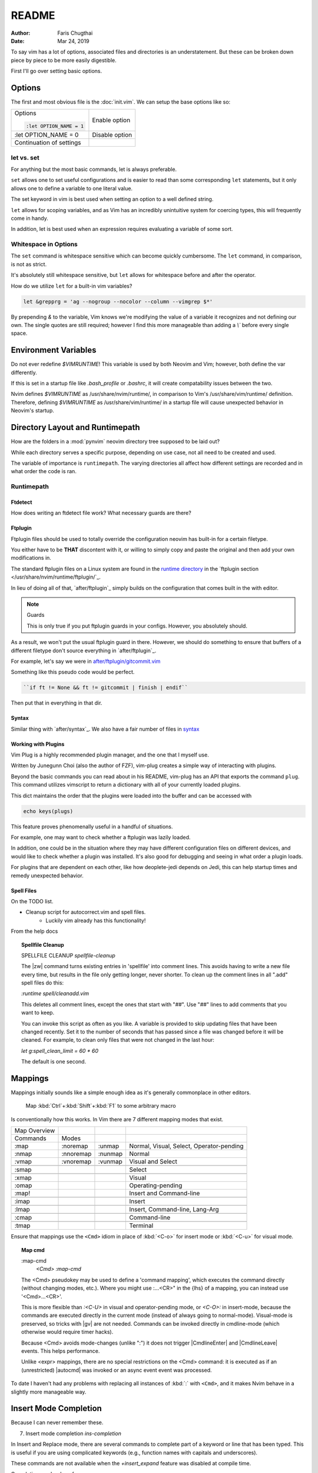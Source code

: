 README
========

:Author: Faris Chugthai
:Date: Mar 24, 2019

To say vim has a lot of options, associated files and directories is an
understatement. But these can be broken down piece by piece to be more
easily digestible.

First I'll go over setting basic options.

Options
---------
The first and most obvious file is the :doc:`init.vim`. We can setup
the base options like so:

+--------------------------+----------------+
| Options                  |                |
|                          |                |
| .. code-block:: vim      |                |
|                          |                |
|    :let OPTION_NAME = 1  | Enable option  |
+--------------------------+----------------+
|    :let OPTION_NAME = 0  | Disable option |
+--------------------------+----------------+
|                          |                |
|                          |                |
| Continuation of settings |                |
+--------------------------+----------------+

let vs. set
~~~~~~~~~~~~
For anything but the most basic commands, let is always preferable.

``set`` allows one to set useful configurations and is easier to read than
some corresponding ``let`` statements, but it only allows one to
define a variable to one literal value.

The set keyword in vim is best used when setting an option to a well defined
string.

``let`` allows for scoping variables, and as Vim has an incredibly unintuitive
system for coercing types, this will frequently come in handy.

In addition, let is best used when an  expression requires evaluating a variable
of some sort.

.. todo::  Show the example of setting python_prog_host based on the
   VIRTUAL_ENV env var.

Whitespace in Options
~~~~~~~~~~~~~~~~~~~~~
The ``set`` command is whitespace sensitive which can become quickly
cumbersome. The ``let`` command, in comparison, is not as strict.

It's absolutely still whitespace sensitive, but
``let`` allows for whitespace before and after the operator.

How do we utilize ``let`` for a built-in vim variables?

.. code-block:: vim

    let &grepprg = 'ag --nogroup --nocolor --column --vimgrep $*'

By prepending `&` to the variable, Vim knows we're modifying the value of
a variable it recognizes and not defining our own. The single quotes are
still required; however I find this more manageable than adding a `\\``
before every single space.

Environment Variables
---------------------
Do not ever redefine `$VIMRUNTIME`! This variable is used by both Neovim and
Vim; however, both define the var differently.

If this is set in a startup file like `.bash_profile` or `.bashrc`, it will
create compatability issues between the two.

Nvim defines `$VIMRUNTIME` as /usr/share/nvim/runtime/, in comparison to Vim's
/usr/share/vim/runtime/ definition. Therefore, defining `$VIMRUNTIME`
as /usr/share/vim/runtime/ in a startup file will cause unexpected behavior
in Neovim's startup.

Directory Layout and Runtimepath
---------------------------------
How are the folders in a :mod:`pynvim` neovim directory tree supposed to be
laid out?

While each directory serves a specific purpose, depending on use case, not
all need to be created and used.

The variable of importance is ``runtimepath``. The varying
directories all affect how different settings are recorded and in what order
the code is ran.

Runtimepath
~~~~~~~~~~~


Ftdetect
^^^^^^^^^^
How does writing an ftdetect file work?
What necessary guards are there?


Ftplugin
^^^^^^^^^^
Ftplugin files should be used to totally override the configuration
neovim has built-in for a certain filetype.

You either have to be **THAT** discontent with it, or willing to simply
copy and paste the original and then add your own modifications in.

The standard ftplugin files on a Linux system are found in the
`runtime directory </usr/share/nvim/runtime>`_ in the
`ftplugin section </usr/share/nvim/runtime/ftplugin/`_.

In lieu of doing all of that, `after/ftplugin`_ simply builds on the
configuration that comes built in the with editor.

.. note:: Guards

    This is only true if you put ftplugin guards in your configs.
    However, you absolutely should.

As a result, we won't put the
usual ftplugin guard in there. However, we should do something to ensure
that buffers of a different filetype don't source everything in
`after/ftplugin`_.

For example, let's say we were in `after/ftplugin/gitcommit.vim`_

Something like this pseudo code would be perfect.

.. code-block:: vim

    ``if ft != None && ft != gitcommit | finish | endif``


Then put that in everything in that dir.


Syntax
^^^^^^^
Similar thing with `after/syntax`_. We also have a fair number of files in
`syntax`_

.. todo::

    We should probably set up some kind of guard so that it doesn't source
    a dozen times.


Working with Plugins
^^^^^^^^^^^^^^^^^^^^^
Vim Plug is a highly recommended plugin manager, and the one that I myself use.

Written by Junegunn Choi (also the author of FZF), vim-plug creates a simple way of interacting with plugins.

Beyond the basic commands you can read about in his README, vim-plug has
an API that exports the command ``plug``. This command utilizes vimscript to
return a dictionary with all of your currently loaded plugins.

This dict maintains the order that the plugins were loaded into the buffer and
can be accessed with

.. code-block:: vim

   echo keys(plugs)

This feature proves phenomenally useful in a handful of situations.

For example, one may want to check whether a ftplugin was lazily loaded.

In addition, one could be in the situation where they may have
different configuration files on different devices, and would like to
check whether a plugin was installed. It's also good for debugging and
seeing in what order a plugin loads.

For plugins that are dependent on each other, like how deoplete-jedi depends on
Jedi, this can help startup times and remedy unexpected behavior.


Spell Files
^^^^^^^^^^^^
On the TODO list.

- Cleanup script for autocorrect.vim and spell files.
    - Luckily vim already has this functionality!

From the help docs

.. topic:: Spellfile Cleanup

    SPELLFILE CLEANUP         *spellfile-cleanup*

    The |zw| command turns existing entries in 'spellfile' into comment lines.
    This avoids having to write a new file every time, but results in the file
    only getting longer, never shorter.  To clean up the comment lines in all
    ".add" spell files do this:

    `:runtime spell/cleanadd.vim`

    This deletes all comment lines, except the ones that start with "##".  Use
    "##" lines to add comments that you want to keep.

    You can invoke this script as often as you like.  A variable is
    provided to skip updating files that have been changed recently.  Set
    it to the number
    of seconds that has passed since a file was changed before it will be
    cleaned. For example, to clean only files that were not changed in the last
    hour:

    `let g:spell_clean_limit = 60 * 60`

    The default is one second.


Mappings
---------
Mappings initially sounds like a simple enough idea as it's generally commonplace
in other editors.

    Map :kbd:`Ctrl`+:kbd:`Shift`+:kbd:`F1` to some arbitrary macro

Is conventionally how this works. In Vim there are 7 different mapping modes
that exist.

+--------------+-----------+---------+------------------------------------------+
| Map Overview |           |         |                                          |
+--------------+-----------+---------+------------------------------------------+
| Commands     | Modes     |         |                                          |
+--------------+-----------+---------+------------------------------------------+
| :map         | :noremap  | :unmap  | Normal, Visual, Select, Operator-pending |
+--------------+-----------+---------+------------------------------------------+
| :nmap        | :nnoremap | :nunmap | Normal                                   |
+--------------+-----------+---------+------------------------------------------+
| :vmap        | :vnoremap | :vunmap | Visual and Select                        |
+--------------+-----------+---------+------------------------------------------+
+--------------+-----------+---------+------------------------------------------+
| :smap        |           |         | Select                                   |
+--------------+-----------+---------+------------------------------------------+
+--------------+-----------+---------+------------------------------------------+
| :xmap        |           |         | Visual                                   |
+--------------+-----------+---------+------------------------------------------+
| :omap        |           |         | Operating-pending                        |
+--------------+-----------+---------+------------------------------------------+
| :map!        |           |         | Insert and Command-line                  |
+--------------+-----------+---------+------------------------------------------+
+--------------+-----------+---------+------------------------------------------+
| :imap        |           |         | Insert                                   |
+--------------+-----------+---------+------------------------------------------+
+--------------+-----------+---------+------------------------------------------+
| :lmap        |           |         | Insert, Command-line, Lang-Arg           |
+--------------+-----------+---------+------------------------------------------+
+--------------+-----------+---------+------------------------------------------+
| :cmap        |           |         | Command-line                             |
+--------------+-----------+---------+------------------------------------------+
+--------------+-----------+---------+------------------------------------------+
| :tmap        |           |         | Terminal                                 |
+--------------+-----------+---------+------------------------------------------+

Ensure that mappings use the ``<Cmd>`` idiom in place of :kbd:`<C-o>` for insert
mode or :kbd:`<C-u>` for visual mode.

.. topic:: Map cmd

    :map-cmd
                            *<Cmd>* *:map-cmd*
    The <Cmd> pseudokey may be used to define a 'command mapping', which executes
    the command directly (without changing modes, etc.).  Where you might use
    :...<CR>" in the {lhs} of a mapping, you can instead use '<Cmd>...<CR>'.

    This is more flexible than `:<C-U>` in visual and operator-pending mode, or
    `<C-O>:` in insert-mode, because the commands are executed directly in the
    current mode (instead of always going to normal-mode).  Visual-mode is
    preserved, so tricks with |gv| are not needed.  Commands can be invoked
    directly in cmdline-mode (which otherwise would require timer hacks).

    Because <Cmd> avoids mode-changes (unlike ":") it does not trigger
    |CmdlineEnter| and |CmdlineLeave| events. This helps performance.

    Unlike <expr> mappings, there are no special restrictions on the <Cmd>
    command: it is executed as if an (unrestricted) |autocmd| was invoked or an
    async event event was processed.


To date I haven't had any problems with replacing all instances of :kbd:`:`
with ``<Cmd>``, and it makes Nvim behave in a slightly more manageable way.

Insert Mode Completion
----------------------

Because I can never remember these.

7. Insert mode completion				*ins-completion*

In Insert and Replace mode, there are several commands to complete part of a
keyword or line that has been typed.  This is useful if you are using
complicated keywords (e.g., function names with capitals and underscores).

These commands are not available when the `+insert_expand` feature was
disabled at compile time.

Completion can be done for:

+-----------------------------------------------+------------+
| 1. Whole lines                                | <C-x><C-l> |
+-----------------------------------------------+------------+
| 2. Keywords in the current file               | <C-x><C-n> |
+-----------------------------------------------+------------+
| 3. keywords in `dictionary`                   | <C-x><C-k> |
+-----------------------------------------------+------------+
+-----------------------------------------------+------------+
| 4. Keywords in `thesauraus`                   | <C-x><C-t> |
+-----------------------------------------------+------------+
| 5. Keywords in the current and included files | <C-x><C-i> |
+-----------------------------------------------+------------+
| 6. tags                                       | <C-x><C-]> |
+-----------------------------------------------+------------+
| 7. File names                                 | <C-x><C-f> |
+-----------------------------------------------+------------+
+-----------------------------------------------+------------+
| 8. Definitions or macros                      | <C-x><C-d> |
+-----------------------------------------------+------------+
+-----------------------------------------------+------------+
| 9. Vim Command Line                           | <C-x><C-v> |
+-----------------------------------------------+------------+
| 10. User defined completion                   | <C-x><C-u> |
+-----------------------------------------------+------------+
| 11. Omnicompletion (Filetype specific)        | <C-x><C-o> |
+-----------------------------------------------+------------+
| 12. Spelling Suggestions                      | <C-x>      |
+-----------------------------------------------+------------+

.. _`after/ftplugin/gitcommit.vim`: after/ftplugin/gitcommit.vim
.. _`after/ftplugin/`: after/ftplugin/
.. _`after/syntax/`: after/syntax/
.. _`syntax/`: syntax/
